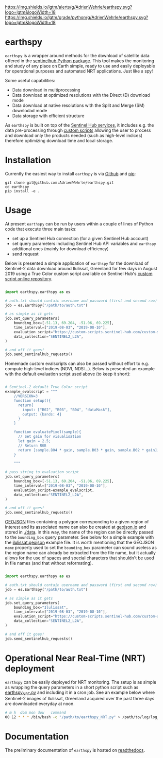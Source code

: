 [[https://www.repostatus.org/badges/latest/wip.svg][https://www.repostatus.org/badges/latest/wip.svg]]
[[https://www.gnu.org/licenses/gpl-3.0][https://img.shields.io/badge/License-GPLv3-blue.svg]]
[[https://github.com/AdrienWehrle/earthspy/actions][file:https://github.com/AdrienWehrle/earthspy/workflows/CI/badge.svg]]
[[https://github.com/psf/black][https://img.shields.io/badge/code%20style-black-000000.svg]]
[[https://lgtm.com/projects/g/AdrienWehrle/earthspy/alerts/][https://img.shields.io/lgtm/alerts/g/AdrienWehrle/earthspy.svg?logo=lgtm&logoWidth=18]]
[[https://lgtm.com/projects/g/AdrienWehrle/earthspy/context:python][https://img.shields.io/lgtm/grade/python/g/AdrienWehrle/earthspy.svg?logo=lgtm&logoWidth=18]]

* earthspy

=earthspy= is a wrapper around methods for the download of satellite data offered in the [[https://github.com/sentinel-hub/sentinelhub-py][sentinelhub Python package]]. This tool makes the monitoring and study of any place on Earth simple, ready to use and easily deployable for operational purposes and automated NRT applications. Just like a spy!

Some useful capabilities: 
  - Data download in multiprocessing
  - Data download at optimized resolutions with the Direct (D) download mode 
  - Data download at native resolutions with the Split and Merge (SM) downlodad mode
  - Data storage with efficient structure

As =earthspy= is built on top of the [[https://www.sentinel-hub.com/][Sentinel Hub services]], it includes e.g. the data pre-processing through [[https://docs.sentinel-hub.com/api/latest/evalscript/][custom scripts]] allowing the user to process and download only the products needed (such as high-level indices) therefore optimizing download time and local storage. 

* Table of Contents                               :toc_2:noexport:
- [[#earthspy][earthspy]]
- [[#installation][Installation]]
- [[#usage][Usage]]
- [[#operational-near-real-time-nrt-deployment][Operational Near Real-Time (NRT) deployment]]
- [[#documentation][Documentation]]

* Installation

Currently the easiest way to install =earthspy= is via [[https://github.com/][Github]] and [[https://pip.pypa.io/en/stable/][pip]]:
#+begin_src shell :results verbatim
git clone git@github.com:AdrienWehrle/earthspy.git
cd earthspy
pip install -e .
#+end_src

* Usage
At present =earthspy= can be run by users within a couple of lines of Python code that execute three main tasks:
- set up a Sentinel Hub connection (for a given Sentinel Hub account)
- set query parameters including Sentinel Hub API variables and =earthspy= additional ones (mainly for download efficiency)
- send request

Below is presented a simple application of =earthspy= for the download of Sentinel-2 data download around Ilulissat, Greenland for few days in August 2019 using a True Color custom script available on Sentinel Hub's [[https://custom-scripts.sentinel-hub.com][custom script online repository]].

#+begin_src python

import earthspy.earthspy as es

# auth.txt should contain username and password (first and second row)
job = es.EarthSpy("/path/to/auth.txt")

# as simple as it gets
job.set_query_parameters(
    bounding_box=[-51.13, 69.204, -51.06, 69.225],
    time_interval=["2019-08-03", "2019-08-10"],
    evaluation_script="https://custom-scripts.sentinel-hub.com/custom-scripts/sentinel-2/true_color/script.js",
    data_collection="SENTINEL2_L2A",
)

# and off it goes!
job.send_sentinelhub_requests()
#+end_src

Homemade custom evalscripts can also be passed without effort to e.g. compute high-level indices (NDVI, NDSI...).
Below is presented an example with the default evaluation script used above (to keep it short):

#+begin_src python

# Sentinel-2 default True Color script
example_evalscript = """
    //VERSION=3
    function setup(){
      return{
        input: ["B02", "B03", "B04", "dataMask"],
        output: {bands: 4}
      }
    }

    function evaluatePixel(sample){
      // Set gain for visualisation
      let gain = 2.5;
      // Return RGB
      return [sample.B04 * gain, sample.B03 * gain, sample.B02 * gain];
    }

    """

# pass string to evaluation_script
job.set_query_parameters(
    bounding_box=[-51.13, 69.204, -51.06, 69.225],
    time_interval=["2019-08-03", "2019-08-10"],
    evaluation_script=example_evalscript,
    data_collection="SENTINEL2_L2A",
)

# and off it goes!
job.send_sentinelhub_requests()
#+end_src

[[https://geojson.org/][GEOJSON]] files containing a polygon corresponding to a given region of interest
and its associated name can also be created at [[https://geojson.io/#map=2/20.0/0.0][geojson.io]] and stored in [[https://github.com/AdrienWehrle/earthspy/tree/29-add-roi-json-files/data][./data]].
In this way, the name of the region can be directly passed to the =bounding_box=
query parameter. See below for a simple example with the [[https://github.com/AdrienWehrle/earthspy/blob/29-add-roi-json-files/data/ilulissat.geojson][ilulissat.geojson]]
example file. It is worth mentioning that the GEOJSON =name= property used to
set the =bounding_box= parameter can sound useless as the region name can
already be extracted from the file name, but it actually allows for the use of
spaces and special characters that shouldn't be used in file names (and that
without reformating).

#+begin_src python

import earthspy.earthspy as es

# auth.txt should contain username and password (first and second row)
job = es.EarthSpy("/path/to/auth.txt")

# as simple as it gets
job.set_query_parameters(
    bounding_box="Ilulissat",
    time_interval=["2019-08-03", "2019-08-10"],
    evaluation_script="https://custom-scripts.sentinel-hub.com/custom-scripts/sentinel-2/true_color/script.js",
    data_collection="SENTINEL2_L2A",
)

# and off it goes!
job.send_sentinelhub_requests()
#+end_src


* Operational Near Real-Time (NRT) deployment 

=earthspy= can be easily deployed for NRT monitoring. The setup is as simple as wrapping the query parameters in a short python script such as [[https://github.com/AdrienWehrle/earthspy/blob/main/earthspy/operational/earthspy_NRT.py][earthspy_NRT.py]] and including it in a cron job. See an example below where Sentinel-2 images of Ilulissat, Greenland acquired over the past three days are downloaded everyday at noon.
#+BEGIN_SRC bash :results verbatim
    # m h  dom mon dow   command
    00 12 * * * /bin/bash -c "/path/to/earthspy_NRT.py" > /path/to/log/log_earthspy_NRT.txt
#+END_SRC

* Documentation

The preliminary documentation of =earthspy= is hosted on [[https://earthspy.readthedocs.io/en/latest/][readthedocs]].

